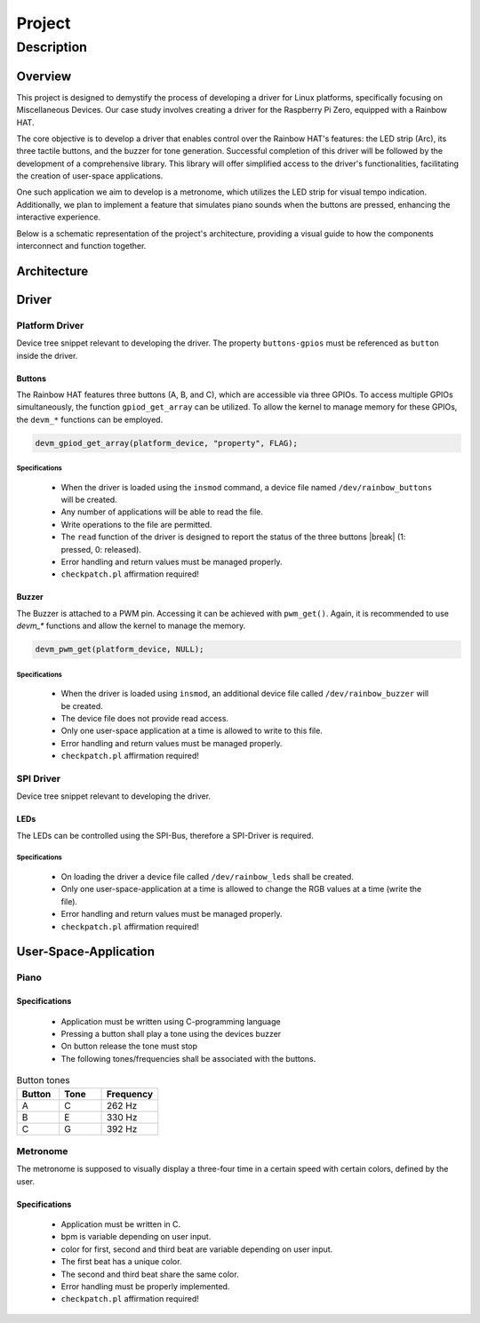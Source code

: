 Project
#######

Description
***********

Overview
========

This project is designed to demystify the process of developing a driver for Linux platforms, specifically focusing
on Miscellaneous Devices. Our case study involves creating a driver for the Raspberry Pi Zero, equipped with a Rainbow HAT.

The core objective is to develop a driver that enables control over the Rainbow HAT's features: the LED strip (Arc),
its three tactile buttons, and the buzzer for tone generation. Successful completion of this driver will be followed
by the development of a comprehensive library. This library will offer simplified access to the driver's functionalities,
facilitating the creation of user-space applications.

One such application we aim to develop is a metronome, which utilizes the LED strip for visual tempo indication.
Additionally, we plan to implement a feature that simulates piano sounds when the buttons are pressed, enhancing
the interactive experience.

Below is a schematic representation of the project's architecture, providing a visual guide to how the components
interconnect and function together.

Architecture
============

.. figure:: /_static/architecture.svg
   :alt: Image of project architecture


Driver
======

Platform Driver
---------------

Device tree snippet relevant to developing the driver. The property ``buttons-gpios`` must be referenced as
``button`` inside the driver.

.. code-block:: none
   :caption: rainbow-hat.dts device tree overlay fragment.
   :emphasize-lines: 5, 13, 14, 15

   fragment@3 {
		target-path = "/";
		__overlay__ {
			rainbow_hat {
				compatible = "tha,rainbow-hat";
				status = "okay";

				/* LEDs */
				led-gpios = <&gpio  6 1>, /* red */
					    <&gpio 19 1>, /* green */
					    <&gpio 26 1>; /* blue */
				/* Buttons */
				button-gpios = <&gpio 21 0>, /* A */
					       <&gpio 20 0>, /* B */
					       <&gpio 16 0>; /* C */

				pwms = <&pwm 1 100000000>;
			};
		};
	};

Buttons
_______

The Rainbow HAT features three buttons (A, B, and C), which are accessible via three GPIOs. To access multiple
GPIOs simultaneously, the function ``gpiod_get_array`` can be utilized. To allow the kernel to manage memory for
these GPIOs, the ``devm_*`` functions can be employed.

.. code-block:: c

   devm_gpiod_get_array(platform_device, "property", FLAG);

Specifications
~~~~~~~~~~~~~~

   - When the driver is loaded using the ``insmod`` command, a device file named ``/dev/rainbow_buttons`` will be created.
   - Any number of applications will be able to read the file.
   - Write operations to the file are permitted.
   - The ``read`` function of the driver is designed to report the status of the three buttons |break| (1: pressed, 0: released).
   - Error handling and return values must be managed properly.
   - ``checkpatch.pl`` affirmation required!


Buzzer
______

The Buzzer is attached to a PWM pin. Accessing it can be achieved with ``pwm_get()``. Again, it is recommended to use
`devm_*` functions and allow the kernel to manage the memory.

.. code-block:: c

   devm_pwm_get(platform_device, NULL);

Specifications
~~~~~~~~~~~~~~

   - When the driver is loaded using ``insmod``, an additional device file called ``/dev/rainbow_buzzer`` will be created.
   - The device file does not provide read access.
   - Only one user-space application at a time is allowed to write to this file.
   - Error handling and return values must be managed properly.
   - ``checkpatch.pl`` affirmation required!


SPI Driver
----------

Device tree snippet relevant to developing the driver.

.. code-block:: none
   :caption: rainbow-hat.dts device tree overlay fragment.
   :emphasize-lines: 8

   fragment@6 {
		target = <&spi0>;
		__overlay__ {
			/* needed to avoid dtc warning */
			#address-cells = <1>;
			#size-cells = <0>;
			spirainbow: spirainbow@0 {
				compatible = "tha,rainbow-arc";
				reg = <0>;	/* CE1 */
				#address-cells = <0>;
				#size-cells = <0>;
				spi-max-frequency = <1000000>;
				status = "okay";
			};
		};
	};

LEDs
____

The LEDs can be controlled using the SPI-Bus, therefore a SPI-Driver is required.

Specifications
~~~~~~~~~~~~~~

   - On loading the driver a device file called ``/dev/rainbow_leds`` shall be created.
   - Only one user-space-application at a time is allowed to change the RGB values at a time (write the file).
   - Error handling and return values must be managed properly.
   - ``checkpatch.pl`` affirmation required!

User-Space-Application
======================

Piano
-----

Specifications
______________

   - Application must be written using C-programming language
   - Pressing a button shall play a tone using the devices buzzer
   - On button release the tone must stop
   - The following tones/frequencies shall be associated with the buttons.

.. list-table:: Button tones
   :widths: 30 30 40
   :header-rows: 1

   * - Button
     - Tone
     - Frequency
   * - A
     - C
     - 262 Hz
   * - B
     - E
     - 330 Hz
   * - C
     - G
     - 392 Hz

Metronome
---------

The metronome is supposed to visually display a three-four time in a certain speed with certain colors, defined
by the user.

Specifications
______________

   - Application must be written in C.
   - bpm is variable depending on user input.
   - color for first, second and third beat are variable depending on user input.
   - The first beat has a unique color.
   - The second and third beat share the same color.
   - Error handling must be properly implemented.
   - ``checkpatch.pl`` affirmation required!

.. code-block:: none
   :caption: Pseudo code example

   while True:
      switch on all LEDs in color_1
      wait
      switch off all LEDs
      wait
      switch on LED 4, 5 and 6 display color_2
      wait
      switch off all LEDs
      wait
      switch on LED 0, 1 and 2 display color_2
      wait
      switch off all LEDs
      wait
